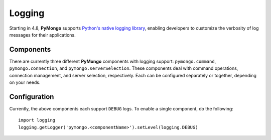 Logging
========

Starting in 4.8, **PyMongo** supports `Python's native logging library <https://docs.python.org/3/howto/logging.html>`_,
enabling developers to customize the verbosity of log messages for their applications.

Components
-------------
There are currently three different **PyMongo** components with logging support: ``pymongo.command``, ``pymongo.connection``, and ``pymongo.serverSelection``.
These components deal with command operations, connection management, and server selection, respectively.
Each can be configured separately or together, depending on your needs.

Configuration
-------------
Currently, the above components each support ``DEBUG`` logs. To enable a single component, do the following::

    import logging
    logging.getLogger('pymongo.<componentName>').setLevel(logging.DEBUG)
    

